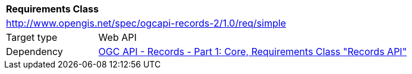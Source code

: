 [[rc_simple]]
[cols="1,4",width="90%"]
|===
2+|*Requirements Class*
2+|http://www.opengis.net/spec/ogcapi-records-2/1.0/req/simple
|Target type |Web API
|Dependency |<<OARec-1,OGC API - Records - Part 1: Core, Requirements Class "Records API">>
|===
